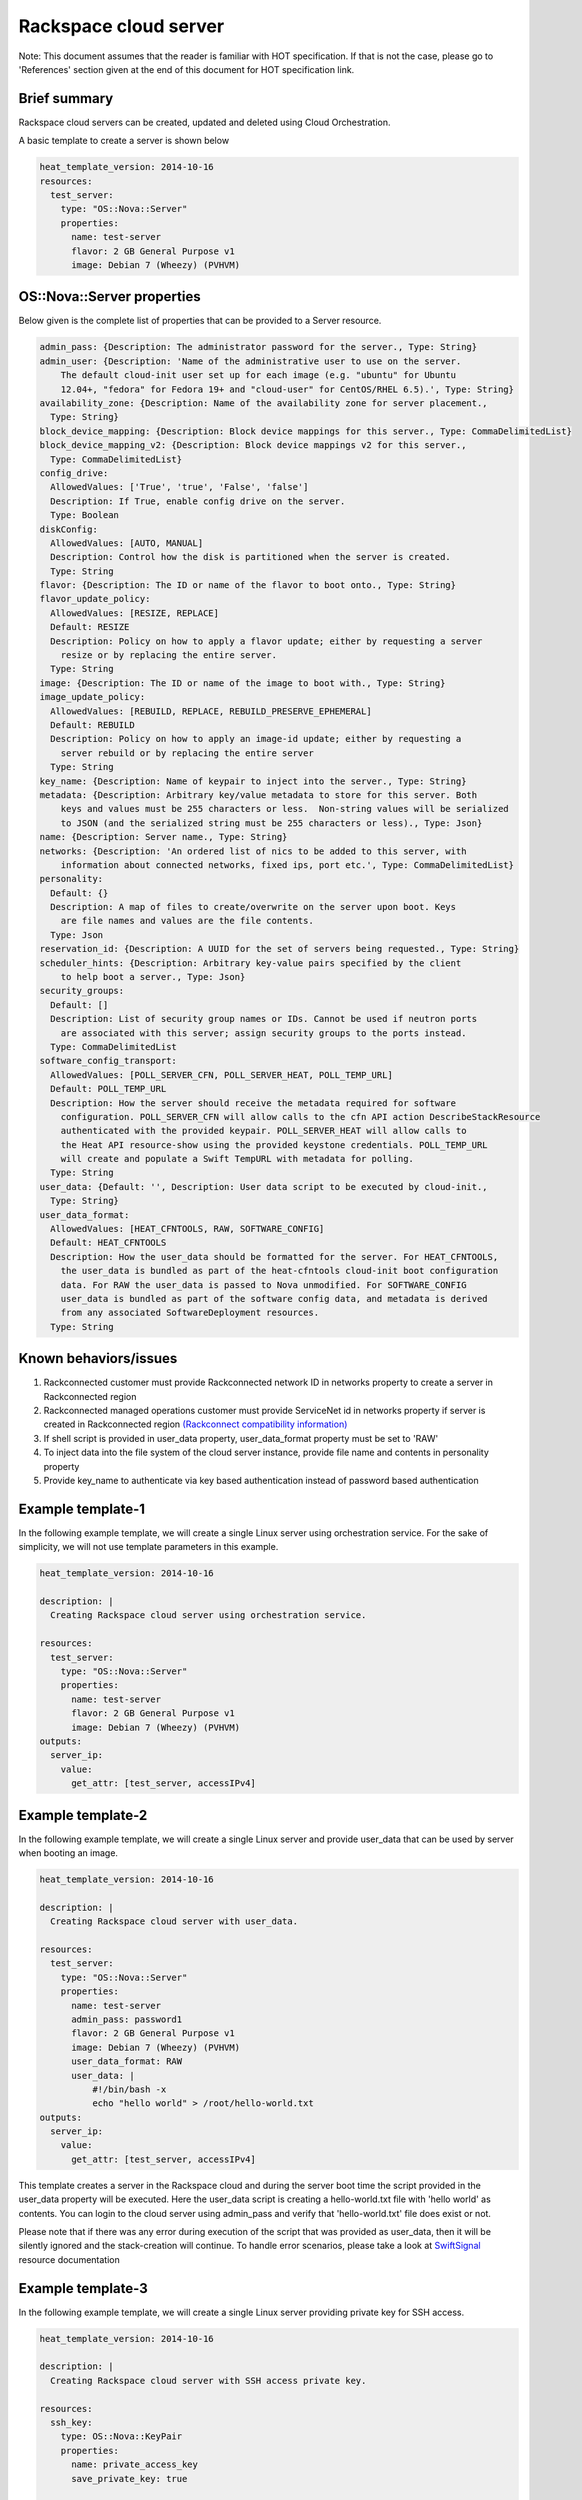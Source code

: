 ========================
 Rackspace cloud server
========================

Note: This document assumes that the reader is familiar with HOT
specification. If that is not the case, please go to 'References'
section given at the end of this document for HOT specification link.

Brief summary
=============

Rackspace cloud servers can be created, updated and deleted using Cloud
Orchestration.

A basic template to create a server is shown below

.. code:: yaml

    heat_template_version: 2014-10-16
    resources:
      test_server:
        type: "OS::Nova::Server"
        properties:
          name: test-server
          flavor: 2 GB General Purpose v1
          image: Debian 7 (Wheezy) (PVHVM)

OS::Nova::Server properties
===========================

Below given is the complete list of properties that can be provided to a
Server resource.

.. code:: yaml

      admin_pass: {Description: The administrator password for the server., Type: String}
      admin_user: {Description: 'Name of the administrative user to use on the server.
          The default cloud-init user set up for each image (e.g. "ubuntu" for Ubuntu
          12.04+, "fedora" for Fedora 19+ and "cloud-user" for CentOS/RHEL 6.5).', Type: String}
      availability_zone: {Description: Name of the availability zone for server placement.,
        Type: String}
      block_device_mapping: {Description: Block device mappings for this server., Type: CommaDelimitedList}
      block_device_mapping_v2: {Description: Block device mappings v2 for this server.,
        Type: CommaDelimitedList}
      config_drive:
        AllowedValues: ['True', 'true', 'False', 'false']
        Description: If True, enable config drive on the server.
        Type: Boolean
      diskConfig:
        AllowedValues: [AUTO, MANUAL]
        Description: Control how the disk is partitioned when the server is created.
        Type: String
      flavor: {Description: The ID or name of the flavor to boot onto., Type: String}
      flavor_update_policy:
        AllowedValues: [RESIZE, REPLACE]
        Default: RESIZE
        Description: Policy on how to apply a flavor update; either by requesting a server
          resize or by replacing the entire server.
        Type: String
      image: {Description: The ID or name of the image to boot with., Type: String}
      image_update_policy:
        AllowedValues: [REBUILD, REPLACE, REBUILD_PRESERVE_EPHEMERAL]
        Default: REBUILD
        Description: Policy on how to apply an image-id update; either by requesting a
          server rebuild or by replacing the entire server
        Type: String
      key_name: {Description: Name of keypair to inject into the server., Type: String}
      metadata: {Description: Arbitrary key/value metadata to store for this server. Both
          keys and values must be 255 characters or less.  Non-string values will be serialized
          to JSON (and the serialized string must be 255 characters or less)., Type: Json}
      name: {Description: Server name., Type: String}
      networks: {Description: 'An ordered list of nics to be added to this server, with
          information about connected networks, fixed ips, port etc.', Type: CommaDelimitedList}
      personality:
        Default: {}
        Description: A map of files to create/overwrite on the server upon boot. Keys
          are file names and values are the file contents.
        Type: Json
      reservation_id: {Description: A UUID for the set of servers being requested., Type: String}
      scheduler_hints: {Description: Arbitrary key-value pairs specified by the client
          to help boot a server., Type: Json}
      security_groups:
        Default: []
        Description: List of security group names or IDs. Cannot be used if neutron ports
          are associated with this server; assign security groups to the ports instead.
        Type: CommaDelimitedList
      software_config_transport:
        AllowedValues: [POLL_SERVER_CFN, POLL_SERVER_HEAT, POLL_TEMP_URL]
        Default: POLL_TEMP_URL
        Description: How the server should receive the metadata required for software
          configuration. POLL_SERVER_CFN will allow calls to the cfn API action DescribeStackResource
          authenticated with the provided keypair. POLL_SERVER_HEAT will allow calls to
          the Heat API resource-show using the provided keystone credentials. POLL_TEMP_URL
          will create and populate a Swift TempURL with metadata for polling.
        Type: String
      user_data: {Default: '', Description: User data script to be executed by cloud-init.,
        Type: String}
      user_data_format:
        AllowedValues: [HEAT_CFNTOOLS, RAW, SOFTWARE_CONFIG]
        Default: HEAT_CFNTOOLS
        Description: How the user_data should be formatted for the server. For HEAT_CFNTOOLS,
          the user_data is bundled as part of the heat-cfntools cloud-init boot configuration
          data. For RAW the user_data is passed to Nova unmodified. For SOFTWARE_CONFIG
          user_data is bundled as part of the software config data, and metadata is derived
          from any associated SoftwareDeployment resources.
        Type: String

Known behaviors/issues
======================

#. Rackconnected customer must provide Rackconnected network ID in
   networks property to create a server in Rackconnected region
#. Rackconnected managed operations customer must provide ServiceNet id
   in networks property if server is created in Rackconnected region
   `(Rackconnect compatibility
   information) <http://www.rackspace.com/knowledge_center/article/rackconnect-v30-compatibility>`__
#. If shell script is provided in user_data property, user_data_format
   property must be set to 'RAW'
#. To inject data into the file system of the cloud server instance,
   provide file name and contents in personality property
#. Provide key_name to authenticate via key based authentication
   instead of password based authentication

Example template-1
==================

In the following example template, we will create a single Linux server
using orchestration service. For the sake of simplicity, we will not use
template parameters in this example.

.. code:: yaml

    heat_template_version: 2014-10-16

    description: |
      Creating Rackspace cloud server using orchestration service.

    resources:
      test_server:
        type: "OS::Nova::Server"
        properties:
          name: test-server
          flavor: 2 GB General Purpose v1
          image: Debian 7 (Wheezy) (PVHVM)
    outputs:
      server_ip:
        value:
          get_attr: [test_server, accessIPv4]

Example template-2
==================

In the following example template, we will create a single Linux server
and provide user_data that can be used by server when booting an
image.

.. code:: yaml

    heat_template_version: 2014-10-16

    description: |
      Creating Rackspace cloud server with user_data.

    resources:
      test_server:
        type: "OS::Nova::Server"
        properties:
          name: test-server
          admin_pass: password1
          flavor: 2 GB General Purpose v1
          image: Debian 7 (Wheezy) (PVHVM)
          user_data_format: RAW
          user_data: |
              #!/bin/bash -x
              echo "hello world" > /root/hello-world.txt      
    outputs:
      server_ip:
        value:
          get_attr: [test_server, accessIPv4]

This template creates a server in the Rackspace cloud and during the
server boot time the script provided in the user_data property will be
executed. Here the user_data script is creating a hello-world.txt file
with 'hello world' as contents. You can login to the cloud server
using admin_pass and verify that 'hello-world.txt' file does exist or
not.

Please note that if there was any error during execution of the script
that was provided as user_data, then it will be silently ignored
and the stack-creation will continue. To handle error scenarios, please
take a look at
`SwiftSignal <https://github.com/rackerlabs/rs-heat-docs/blob/master/swift-signal-handle.org>`__
resource documentation

Example template-3
==================

In the following example template, we will create a single Linux server
providing private key for SSH access.

.. code:: yaml

    heat_template_version: 2014-10-16

    description: |
      Creating Rackspace cloud server with SSH access private key.

    resources:
      ssh_key:
        type: OS::Nova::KeyPair
        properties:
          name: private_access_key
          save_private_key: true

      test_server:
        type: "OS::Nova::Server"
        properties:
          name: test-server
          flavor: 2 GB General Purpose v1
          image: Debian 7 (Wheezy) (PVHVM)
          key_name: { get_resource: ssh_key }
    outputs:
      server_ip:
        value:
          get_attr: [test_server, accessIPv4]
      private_key:
        value:
          get_attr: [ssh_key, private_key]

This template first creates a Nova server key pair. Instead of using
username/password, private_key can be used to access the server.

Example template-4
==================

This template creates a single Linux server and installs the wordpress
application on the server.

.. code:: yaml

    heat_template_version: 2014-10-16

    description: |
      Create a Rackspace cloud server and install wordpress application.

    resources:
      wordpress_server:
        type: "OS::Nova::Server"
        properties:
          name: test-server
          flavor: 2 GB General Purpose v1
          image: Debian 7 (Wheezy) (PVHVM)
          user_data_format: RAW
          user_data:
            str_replace:
              template: |
                #!/bin/bash -v
                yum -y install mysql-server httpd wordpress
                sed -i "/Deny from All/d" /etc/httpd/conf.d/wordpress.conf
                sed -i "s/Require local/Require all granted/" /etc/httpd/conf.d/wordpress.conf
                sed --in-place --e "s/localhost/%dbhost%/" --e "s/database_name_here/%dbname%/" --e "s/username_here/%dbuser%/" --e "s/password_here/%dbpass%/" /usr/share/wordpress/wp-config.php
                /etc/init.d/httpd start
                chkconfig httpd on
                /etc/init.d/mysqld start
                chkconfig mysqld on
                cat << EOF | mysql
                CREATE DATABASE %dbname%;
                GRANT ALL PRIVILEGES ON %dbname%.* TO "%dbuser%"@"localhost"
                IDENTIFIED BY "%dbpass%";
                FLUSH PRIVILEGES;
                EXIT
                EOF
                iptables -I INPUT -p tcp --dport 80 -j ACCEPT
                iptables-save > /etc/sysconfig/iptables
              params:
                "%dbhost%": localhost
                "%dbname%": wordpress
                "%dbuser%": admin
                "%dbpass%": test_pass
    outputs:
      server_public_ip:
        value:
          get_attr: [wordpress_server, accessIPv4]
          description: The public ip address of the server

      website_url:
        value:
          str_replace:
            template: http://%ip%/wordpress
            params:
              "%ip%": { get_attr: [ wordpress_server, accessIPv4 ] }
        description: URL for Wordpress wiki      

Please note that, to keep the template simple all the values were hard
coded in the above template.

Reference
=========

-  `Cloud Orchestration API Developer
   Guide <http://docs.rackspace.com/orchestration/api/v1/orchestration-devguide/content/overview.html>`__
-  `Heat Orchestration Template (HOT)
   Specification <http://docs.openstack.org/developer/heat/template_guide/hot_spec.html>`__
-  `Cloud-init format
   documentation <http://cloudinit.readthedocs.org/en/latest/topics/format.html>`__
-  `Cloud servers getting started
   guide <http://docs.rackspace.com/servers/api/v2/cs-gettingstarted/content/overview.html>`__
-  `Cloud servers API developer
   guide <http://docs.rackspace.com/servers/api/v2/cs-devguide/content/ch_preface.html>`__
-  `Cloud servers
   FAQs <http://www.rackspace.com/knowledge_center/product-faq/cloud-servers>`__
-  `Cloud servers How to articles and other
   resources <http://www.rackspace.com/knowledge_center/article/cloud-servers-how-to-articles-other-resources>`__

